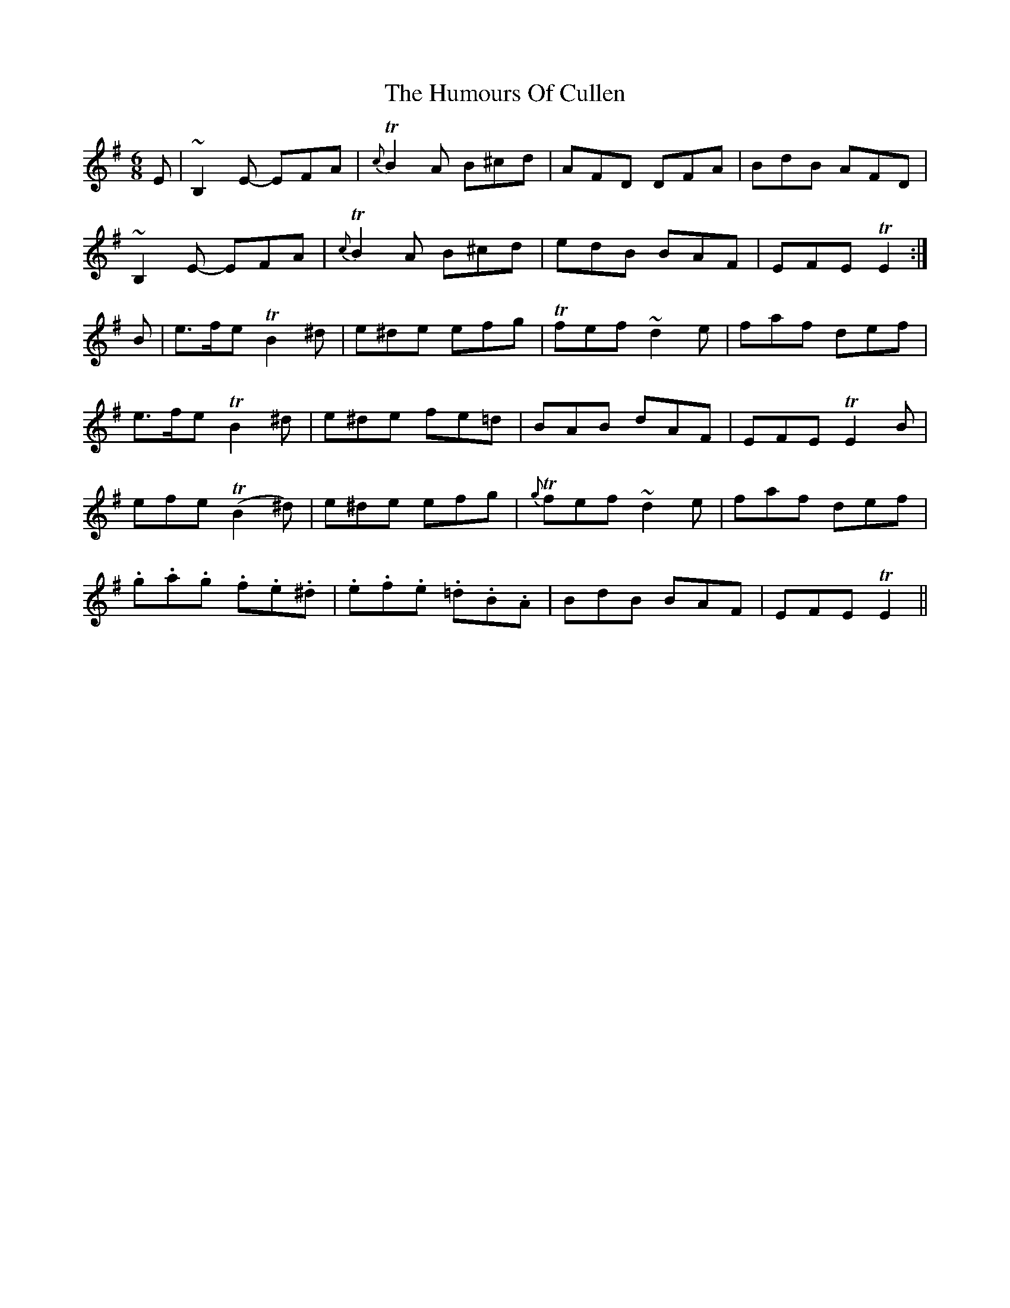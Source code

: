 X: 18151
T: Humours Of Cullen, The
R: jig
M: 6/8
K: Eminor
E|~B,2E- EFA|{c}TB2A B^cd|AFD DFA|BdB AFD|
~B,2E- EFA|{c}TB2A B^cd|edB BAF|EFE TE2:|
B|e>fe TB2-^d|e^de efg|Tfef ~d2e|faf def|
e>fe TB2-^d|e^de fe=d|BAB dAF|EFE TE2B|
efe T(B2^d)|e^de efg|{g}Tfef ~d2e|faf def|
.g.a.g .f.e.^d|.e.f.e .=d.B.A|BdB BAF|EFE TE2||

